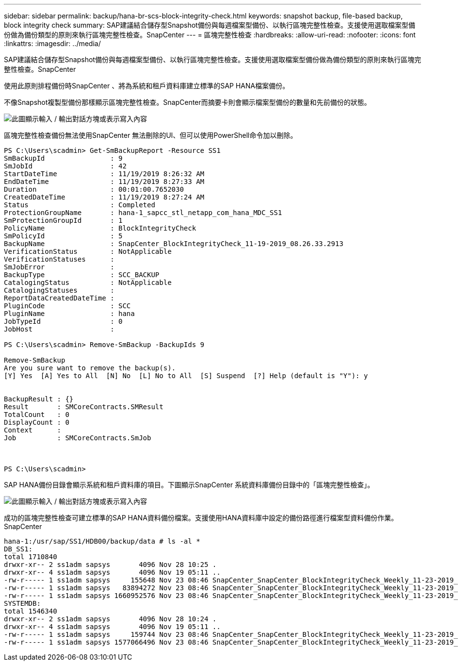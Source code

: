 ---
sidebar: sidebar 
permalink: backup/hana-br-scs-block-integrity-check.html 
keywords: snapshot backup, file-based backup, block integrity check 
summary: SAP建議結合儲存型Snapshot備份與每週檔案型備份、以執行區塊完整性檢查。支援使用選取檔案型備份做為備份類型的原則來執行區塊完整性檢查。SnapCenter 
---
= 區塊完整性檢查
:hardbreaks:
:allow-uri-read: 
:nofooter: 
:icons: font
:linkattrs: 
:imagesdir: ../media/


[role="lead"]
SAP建議結合儲存型Snapshot備份與每週檔案型備份、以執行區塊完整性檢查。支援使用選取檔案型備份做為備份類型的原則來執行區塊完整性檢查。SnapCenter

使用此原則排程備份時SnapCenter 、將為系統和租戶資料庫建立標準的SAP HANA檔案備份。

不像Snapshot複製型備份那樣顯示區塊完整性檢查。SnapCenter而摘要卡則會顯示檔案型備份的數量和先前備份的狀態。

image:saphana-br-scs-image94.png["此圖顯示輸入 / 輸出對話方塊或表示寫入內容"]

區塊完整性檢查備份無法使用SnapCenter 無法刪除的UI、但可以使用PowerShell命令加以刪除。

....
PS C:\Users\scadmin> Get-SmBackupReport -Resource SS1
SmBackupId                : 9
SmJobId                   : 42
StartDateTime             : 11/19/2019 8:26:32 AM
EndDateTime               : 11/19/2019 8:27:33 AM
Duration                  : 00:01:00.7652030
CreatedDateTime           : 11/19/2019 8:27:24 AM
Status                    : Completed
ProtectionGroupName       : hana-1_sapcc_stl_netapp_com_hana_MDC_SS1
SmProtectionGroupId       : 1
PolicyName                : BlockIntegrityCheck
SmPolicyId                : 5
BackupName                : SnapCenter_BlockIntegrityCheck_11-19-2019_08.26.33.2913
VerificationStatus        : NotApplicable
VerificationStatuses      :
SmJobError                :
BackupType                : SCC_BACKUP
CatalogingStatus          : NotApplicable
CatalogingStatuses        :
ReportDataCreatedDateTime :
PluginCode                : SCC
PluginName                : hana
JobTypeId                 : 0
JobHost                   :
 
PS C:\Users\scadmin> Remove-SmBackup -BackupIds 9
 
Remove-SmBackup
Are you sure want to remove the backup(s).
[Y] Yes  [A] Yes to All  [N] No  [L] No to All  [S] Suspend  [?] Help (default is "Y"): y
 
 
BackupResult : {}
Result       : SMCoreContracts.SMResult
TotalCount   : 0
DisplayCount : 0
Context      :
Job          : SMCoreContracts.SmJob
 
 
 
PS C:\Users\scadmin>
....
SAP HANA備份目錄會顯示系統和租戶資料庫的項目。下圖顯示SnapCenter 系統資料庫備份目錄中的「區塊完整性檢查」。

image:saphana-br-scs-image95.png["此圖顯示輸入 / 輸出對話方塊或表示寫入內容"]

成功的區塊完整性檢查可建立標準的SAP HANA資料備份檔案。支援使用HANA資料庫中設定的備份路徑進行檔案型資料備份作業。SnapCenter

....
hana-1:/usr/sap/SS1/HDB00/backup/data # ls -al *
DB_SS1:
total 1710840
drwxr-xr-- 2 ss1adm sapsys       4096 Nov 28 10:25 .
drwxr-xr-- 4 ss1adm sapsys       4096 Nov 19 05:11 ..
-rw-r----- 1 ss1adm sapsys     155648 Nov 23 08:46 SnapCenter_SnapCenter_BlockIntegrityCheck_Weekly_11-23-2019_06.00.07.8397_databackup_0_1
-rw-r----- 1 ss1adm sapsys   83894272 Nov 23 08:46 SnapCenter_SnapCenter_BlockIntegrityCheck_Weekly_11-23-2019_06.00.07.8397_databackup_2_1
-rw-r----- 1 ss1adm sapsys 1660952576 Nov 23 08:46 SnapCenter_SnapCenter_BlockIntegrityCheck_Weekly_11-23-2019_06.00.07.8397_databackup_3_1
SYSTEMDB:
total 1546340
drwxr-xr-- 2 ss1adm sapsys       4096 Nov 28 10:24 .
drwxr-xr-- 4 ss1adm sapsys       4096 Nov 19 05:11 ..
-rw-r----- 1 ss1adm sapsys     159744 Nov 23 08:46 SnapCenter_SnapCenter_BlockIntegrityCheck_Weekly_11-23-2019_06.00.07.8397_databackup_0_1
-rw-r----- 1 ss1adm sapsys 1577066496 Nov 23 08:46 SnapCenter_SnapCenter_BlockIntegrityCheck_Weekly_11-23-2019_06.00.07.8397_databackup_1_1
....